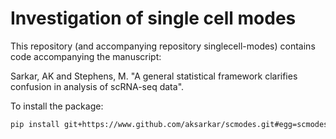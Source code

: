 * Investigation of single cell modes

  This repository (and accompanying repository singlecell-modes) contains code
  accompanying the manuscript:

  Sarkar, AK and Stephens, M. "A general statistical framework clarifies
  confusion in analysis of scRNA-seq data".

  To install the package:

  #+BEGIN_SRC sh
    pip install git+https://www.github.com/aksarkar/scmodes.git#egg=scmodes
  #+END_SRC

  
